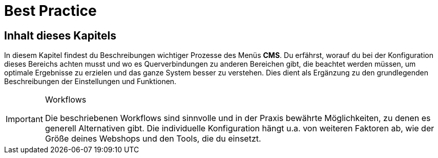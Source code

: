 = Best Practice
:lang: de
// include::{includedir}/_header.adoc[]
:position: 30

== Inhalt dieses Kapitels

In diesem Kapitel findest du Beschreibungen wichtiger Prozesse des Menüs *CMS*. Du erfährst, worauf du bei der Konfiguration dieses Bereichs achten musst und wo es Querverbindungen zu anderen Bereichen gibt, die beachtet werden müssen, um optimale Ergebnisse zu erzielen und das ganze System besser zu verstehen. Dies dient als Ergänzung zu den grundlegenden Beschreibungen der Einstellungen und Funktionen.

[IMPORTANT]
.Workflows
====
Die beschriebenen Workflows sind sinnvolle und in der Praxis bewährte Möglichkeiten, zu denen es generell Alternativen gibt. Die individuelle Konfiguration hängt u.a. von weiteren Faktoren ab, wie der Größe deines Webshops und den Tools, die du einsetzt.
====
